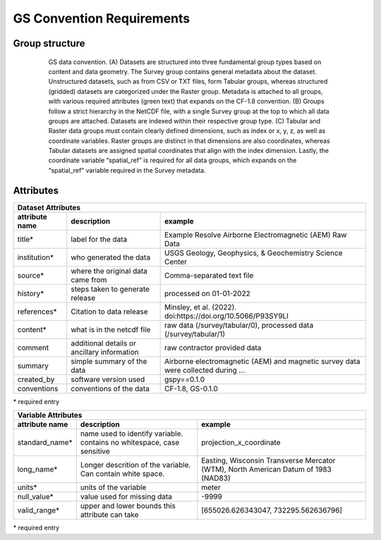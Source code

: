 **************************
GS Convention Requirements
**************************

Group structure
---------------

  .. figure:: img/gs_convention.png
      :alt: some image
      :width: 600

      GS data convention. (A) Datasets are structured into three fundamental group types based on content and data geometry. The Survey group contains general metadata about the dataset. Unstructured datasets, such as from CSV or TXT files, form Tabular groups, whereas structured (gridded) datasets are categorized under the Raster group. Metadata is attached to all groups, with various required attributes (green text) that expands on the CF-1.8 convention. (B) Groups follow a strict hierarchy in the NetCDF file, with a single Survey group at the top to which all data groups are attached. Datasets are indexed within their respective group type. (C) Tabular and Raster data groups must contain clearly defined dimensions, such as index or x, y, z, as well as coordinate variables. Raster groups are distinct in that dimensions are also coordinates, whereas Tabular datasets are assigned spatial coordinates that align with the index dimension. Lastly, the coordinate variable “spatial_ref” is required for all data groups, which expands on the “spatial_ref” variable required in the Survey metadata. 


Attributes
----------

+-------------------------------------------------------------------------------------------------------------------------------------------------------+
| Dataset Attributes                                                                                                                                    |
+=====================+=============================================+===================================================================================+
| **attribute name**  | **description**                             | **example**                                                                       |
+---------------------+---------------------------------------------+-----------------------------------------------------------------------------------+
| title*              | label for the data                          | Example Resolve Airborne Electromagnetic (AEM) Raw Data                           |
+---------------------+---------------------------------------------+-----------------------------------------------------------------------------------+
| institution*        | who generated the data                      | USGS Geology, Geophysics, & Geochemistry Science Center                           |
+---------------------+---------------------------------------------+-----------------------------------------------------------------------------------+
| source*             | where the original data came from           | Comma-separated text file                                                         |
+---------------------+---------------------------------------------+-----------------------------------------------------------------------------------+
| history*            | steps taken to generate release             | processed on 01-01-2022                                                           |
+---------------------+---------------------------------------------+-----------------------------------------------------------------------------------+
| references*         | Citation to data release                    | Minsley, et al. (2022). doi:https://doi.org/10.5066/P93SY9LI                      |
+---------------------+---------------------------------------------+-----------------------------------------------------------------------------------+
| content*            | what is in the netcdf file                  | raw data (/survey/tabular/0), processed data (/survey/tabular/1)                  |
+---------------------+---------------------------------------------+-----------------------------------------------------------------------------------+
| comment             | additional details or ancillary information | raw contractor provided data                                                      |
+---------------------+---------------------------------------------+-----------------------------------------------------------------------------------+
| summary             | simple summary of the data                  | Airborne electromagnetic (AEM) and magnetic survey data were collected during ... | 
+---------------------+---------------------------------------------+-----------------------------------------------------------------------------------+
| created_by          | software version used                       | gspy==0.1.0                                                                       |
+---------------------+---------------------------------------------+-----------------------------------------------------------------------------------+
| conventions         | conventions of the data                     | CF-1.8, GS-0.1.0                                                                  |
+---------------------+---------------------------------------------+-----------------------------------------------------------------------------------+
\* required entry


+----------------------------------------------------------------------------------------------------------------------------------------------------------------------------------+
| Variable Attributes                                                                                                                                                              |
+====================+========================================================================+====================================================================================+
| **attribute name** | **description**                                                        | **example**                                                                        |
+--------------------+------------------------------------------------------------------------+------------------------------------------------------------------------------------+
| standard_name*     | name used to identify variable. contains no whitespace, case sensitive | projection_x_coordinate                                                            |
+--------------------+------------------------------------------------------------------------+------------------------------------------------------------------------------------+
| long_name*         | Longer descrition of the variable. Can contain white space.            | Easting, Wisconsin Transverse Mercator (WTM), North American Datum of 1983 (NAD83) |
+--------------------+------------------------------------------------------------------------+------------------------------------------------------------------------------------+
| units*             | units of the variable                                                  | meter                                                                              |
+--------------------+------------------------------------------------------------------------+------------------------------------------------------------------------------------+
| null_value*        | value used for missing data                                            | -9999                                                                              |
+--------------------+------------------------------------------------------------------------+------------------------------------------------------------------------------------+
| valid_range*       | upper and lower bounds this attribute can take                         | [655026.626343047, 732295.562636796]                                               |
+--------------------+------------------------------------------------------------------------+------------------------------------------------------------------------------------+
\* required entry